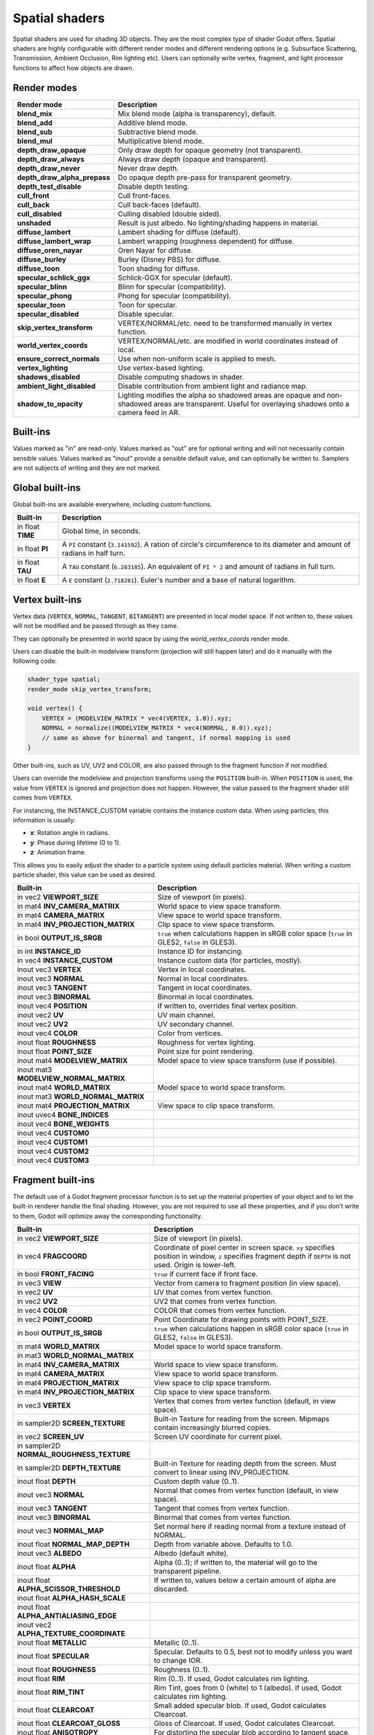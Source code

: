 .. _doc_spatial_shader:

Spatial shaders
===============

Spatial shaders are used for shading 3D objects. They are the most complex type of shader Godot offers.
Spatial shaders are highly configurable with different render modes and different rendering options
(e.g. Subsurface Scattering, Transmission, Ambient Occlusion, Rim lighting etc). Users can optionally
write vertex, fragment, and light processor functions to affect how objects are drawn.

Render modes
^^^^^^^^^^^^

+---------------------------------+-----------------------------------------------------------------------+
| Render mode                     | Description                                                           |
+=================================+=======================================================================+
| **blend_mix**                   | Mix blend mode (alpha is transparency), default.                      |
+---------------------------------+-----------------------------------------------------------------------+
| **blend_add**                   | Additive blend mode.                                                  |
+---------------------------------+-----------------------------------------------------------------------+
| **blend_sub**                   | Subtractive blend mode.                                               |
+---------------------------------+-----------------------------------------------------------------------+
| **blend_mul**                   | Multiplicative blend mode.                                            |
+---------------------------------+-----------------------------------------------------------------------+
| **depth_draw_opaque**           | Only draw depth for opaque geometry (not transparent).                |
+---------------------------------+-----------------------------------------------------------------------+
| **depth_draw_always**           | Always draw depth (opaque and transparent).                           |
+---------------------------------+-----------------------------------------------------------------------+
| **depth_draw_never**            | Never draw depth.                                                     |
+---------------------------------+-----------------------------------------------------------------------+
| **depth_draw_alpha_prepass**    | Do opaque depth pre-pass for transparent geometry.                    |
+---------------------------------+-----------------------------------------------------------------------+
| **depth_test_disable**          | Disable depth testing.                                                |
+---------------------------------+-----------------------------------------------------------------------+
| **cull_front**                  | Cull front-faces.                                                     |
+---------------------------------+-----------------------------------------------------------------------+
| **cull_back**                   | Cull back-faces (default).                                            |
+---------------------------------+-----------------------------------------------------------------------+
| **cull_disabled**               | Culling disabled (double sided).                                      |
+---------------------------------+-----------------------------------------------------------------------+
| **unshaded**                    | Result is just albedo. No lighting/shading happens in material.       |
+---------------------------------+-----------------------------------------------------------------------+
| **diffuse_lambert**             | Lambert shading for diffuse (default).                                |
+---------------------------------+-----------------------------------------------------------------------+
| **diffuse_lambert_wrap**        | Lambert wrapping (roughness dependent) for diffuse.                   |
+---------------------------------+-----------------------------------------------------------------------+
| **diffuse_oren_nayar**          | Oren Nayar for diffuse.                                               |
+---------------------------------+-----------------------------------------------------------------------+
| **diffuse_burley**              | Burley (Disney PBS) for diffuse.                                      |
+---------------------------------+-----------------------------------------------------------------------+
| **diffuse_toon**                | Toon shading for diffuse.                                             |
+---------------------------------+-----------------------------------------------------------------------+
| **specular_schlick_ggx**        | Schlick-GGX for specular (default).                                   |
+---------------------------------+-----------------------------------------------------------------------+
| **specular_blinn**              | Blinn for specular (compatibility).                                   |
+---------------------------------+-----------------------------------------------------------------------+
| **specular_phong**              | Phong for specular (compatibility).                                   |
+---------------------------------+-----------------------------------------------------------------------+
| **specular_toon**               | Toon for specular.                                                    |
+---------------------------------+-----------------------------------------------------------------------+
| **specular_disabled**           | Disable specular.                                                     |
+---------------------------------+-----------------------------------------------------------------------+
| **skip_vertex_transform**       | VERTEX/NORMAL/etc. need to be transformed manually in vertex function.|
+---------------------------------+-----------------------------------------------------------------------+
| **world_vertex_coords**         | VERTEX/NORMAL/etc. are modified in world coordinates instead of local.|
+---------------------------------+-----------------------------------------------------------------------+
| **ensure_correct_normals**      | Use when non-uniform scale is applied to mesh.                        |
+---------------------------------+-----------------------------------------------------------------------+
| **vertex_lighting**             | Use vertex-based lighting.                                            |
+---------------------------------+-----------------------------------------------------------------------+
| **shadows_disabled**            | Disable computing shadows in shader.                                  |
+---------------------------------+-----------------------------------------------------------------------+
| **ambient_light_disabled**      | Disable contribution from ambient light and radiance map.             |
+---------------------------------+-----------------------------------------------------------------------+
| **shadow_to_opacity**           | Lighting modifies the alpha so shadowed areas are opaque and          |
|                                 | non-shadowed areas are transparent. Useful for overlaying shadows onto|
|                                 | a camera feed in AR.                                                  |
+---------------------------------+-----------------------------------------------------------------------+

Built-ins
^^^^^^^^^

Values marked as "in" are read-only. Values marked as "out" are for optional writing and will
not necessarily contain sensible values. Values marked as "inout" provide a sensible default
value, and can optionally be written to. Samplers are not subjects of writing and they are
not marked.

Global built-ins
^^^^^^^^^^^^^^^^

Global built-ins are available everywhere, including custom functions.

+-------------------+----------------------------------------------------------------------------------------+
|  Built-in         |  Description                                                                           |
+===================+========================================================================================+
| in float **TIME** | Global time, in seconds.                                                               |
+-------------------+----------------------------------------------------------------------------------------+
| in float **PI**   | A ``PI`` constant (``3.141592``).                                                      |
|                   | A ration of circle's circumference to its diameter and amount of radians in half turn. |
+-------------------+----------------------------------------------------------------------------------------+
| in float **TAU**  | A ``TAU`` constant (``6.283185``).                                                     |
|                   | An equivalent of ``PI * 2`` and amount of radians in full turn.                        |
+-------------------+----------------------------------------------------------------------------------------+
| in float **E**    | A ``E`` constant (``2.718281``). Euler's number and a base of natural logarithm.       |
+-------------------+----------------------------------------------------------------------------------------+

Vertex built-ins
^^^^^^^^^^^^^^^^

Vertex data (``VERTEX``, ``NORMAL``, ``TANGENT``, ``BITANGENT``) are presented in local
model space. If not written to, these values will not be modified and be passed through
as they came.

They can optionally be presented in world space by using the *world_vertex_coords* render mode.

Users can disable the built-in modelview transform (projection will still happen later) and do
it manually with the following code:

.. code-block:: glsl

    shader_type spatial;
    render_mode skip_vertex_transform;

    void vertex() {
        VERTEX = (MODELVIEW_MATRIX * vec4(VERTEX, 1.0)).xyz;
        NORMAL = normalize((MODELVIEW_MATRIX * vec4(NORMAL, 0.0)).xyz);
        // same as above for binormal and tangent, if normal mapping is used
    }

Other built-ins, such as UV, UV2 and COLOR, are also passed through to the fragment function if not modified.

Users can override the modelview and projection transforms using the ``POSITION`` built-in. When ``POSITION`` is used,
the value from ``VERTEX`` is ignored and projection does not happen. However, the value passed to the fragment shader
still comes from ``VERTEX``.

For instancing, the INSTANCE_CUSTOM variable contains the instance custom data. When using particles, this information
is usually:

* **x**: Rotation angle in radians.
* **y**: Phase during lifetime (0 to 1).
* **z**: Animation frame.

This allows you to easily adjust the shader to a particle system using default particles material. When writing a custom particle
shader, this value can be used as desired.

+----------------------------------------+--------------------------------------------------------+
| Built-in                               | Description                                            |
+========================================+========================================================+
| in vec2 **VIEWPORT_SIZE**              | Size of viewport (in pixels).                          |
+----------------------------------------+--------------------------------------------------------+
| in mat4 **INV_CAMERA_MATRIX**          | World space to view space transform.                   |
+----------------------------------------+--------------------------------------------------------+
| in mat4 **CAMERA_MATRIX**              | View space to world space transform.                   |
+----------------------------------------+--------------------------------------------------------+
| in mat4 **INV_PROJECTION_MATRIX**      | Clip space to view space transform.                    |
+----------------------------------------+--------------------------------------------------------+
| in bool **OUTPUT_IS_SRGB**             | ``true`` when calculations happen in sRGB color space  |
|                                        | (``true`` in GLES2, ``false`` in GLES3).               |
+----------------------------------------+--------------------------------------------------------+
| in int **INSTANCE_ID**                 | Instance ID for instancing.                            |
+----------------------------------------+--------------------------------------------------------+
| in vec4 **INSTANCE_CUSTOM**            | Instance custom data (for particles, mostly).          |
+----------------------------------------+--------------------------------------------------------+
| inout vec3 **VERTEX**                  | Vertex in local coordinates.                           |
+----------------------------------------+--------------------------------------------------------+
| inout vec3 **NORMAL**                  | Normal in local coordinates.                           |
+----------------------------------------+--------------------------------------------------------+
| inout vec3 **TANGENT**                 | Tangent in local coordinates.                          |
+----------------------------------------+--------------------------------------------------------+
| inout vec3 **BINORMAL**                | Binormal in local coordinates.                         |
+----------------------------------------+--------------------------------------------------------+
| inout vec4 **POSITION**                | If written to, overrides final vertex position.        |
+----------------------------------------+--------------------------------------------------------+
| inout vec2 **UV**                      | UV main channel.                                       |
+----------------------------------------+--------------------------------------------------------+
| inout vec2 **UV2**                     | UV secondary channel.                                  |
+----------------------------------------+--------------------------------------------------------+
| inout vec4 **COLOR**                   | Color from vertices.                                   |
+----------------------------------------+--------------------------------------------------------+
| inout float **ROUGHNESS**              | Roughness for vertex lighting.                         |
+----------------------------------------+--------------------------------------------------------+
| inout float **POINT_SIZE**             | Point size for point rendering.                        |
+----------------------------------------+--------------------------------------------------------+
| inout mat4 **MODELVIEW_MATRIX**        | Model space to view space transform (use if possible). |
+----------------------------------------+--------------------------------------------------------+
| inout mat3 **MODELVIEW_NORMAL_MATRIX** |                                                        |
+----------------------------------------+--------------------------------------------------------+
| inout mat4 **WORLD_MATRIX**            | Model space to world space transform.                  |
+----------------------------------------+--------------------------------------------------------+
| inout mat3 **WORLD_NORMAL_MATRIX**     |                                                        |
+----------------------------------------+--------------------------------------------------------+
| inout mat4 **PROJECTION_MATRIX**       | View space to clip space transform.                    |
+----------------------------------------+--------------------------------------------------------+
| inout uvec4 **BONE_INDICES**           |                                                        |
+----------------------------------------+--------------------------------------------------------+
| inout vec4 **BONE_WEIGHTS**            |                                                        |
+----------------------------------------+--------------------------------------------------------+
| inout vec4 **CUSTOM0**                 |                                                        |
+----------------------------------------+--------------------------------------------------------+
| inout vec4 **CUSTOM1**                 |                                                        |
+----------------------------------------+--------------------------------------------------------+
| inout vec4 **CUSTOM2**                 |                                                        |
+----------------------------------------+--------------------------------------------------------+
| inout vec4 **CUSTOM3**                 |                                                        |
+----------------------------------------+--------------------------------------------------------+

Fragment built-ins
^^^^^^^^^^^^^^^^^^

The default use of a Godot fragment processor function is to set up the material properties of your object
and to let the built-in renderer handle the final shading. However, you are not required to use all
these properties, and if you don't write to them, Godot will optimize away the corresponding functionality.

+-------------------------------------------+--------------------------------------------------------------------------------------------------+
| Built-in                                  | Description                                                                                      |
+===========================================+==================================================================================================+
| in vec2 **VIEWPORT_SIZE**                 | Size of viewport (in pixels).                                                                    |
+-------------------------------------------+--------------------------------------------------------------------------------------------------+
| in vec4 **FRAGCOORD**                     | Coordinate of pixel center in screen space. ``xy`` specifies position in window, ``z``           |
|                                           | specifies fragment depth if ``DEPTH`` is not used. Origin is lower-left.                         |
+-------------------------------------------+--------------------------------------------------------------------------------------------------+
| in bool **FRONT_FACING**                  | ``true`` if current face if front face.                                                          |
+-------------------------------------------+--------------------------------------------------------------------------------------------------+
| in vec3 **VIEW**                          | Vector from camera to fragment position (in view space).                                         |
+-------------------------------------------+--------------------------------------------------------------------------------------------------+
| in vec2 **UV**                            | UV that comes from vertex function.                                                              |
+-------------------------------------------+--------------------------------------------------------------------------------------------------+
| in vec2 **UV2**                           | UV2 that comes from vertex function.                                                             |
+-------------------------------------------+--------------------------------------------------------------------------------------------------+
| in vec4 **COLOR**                         | COLOR that comes from vertex function.                                                           |
+-------------------------------------------+--------------------------------------------------------------------------------------------------+
| in vec2 **POINT_COORD**                   | Point Coordinate for drawing points with POINT_SIZE.                                             |
+-------------------------------------------+--------------------------------------------------------------------------------------------------+
| in bool **OUTPUT_IS_SRGB**                | ``true`` when calculations happen in sRGB color space (``true`` in GLES2, ``false`` in GLES3).   |
+-------------------------------------------+--------------------------------------------------------------------------------------------------+
| in mat4 **WORLD_MATRIX**                  | Model space to world space transform.                                                            |
+-------------------------------------------+--------------------------------------------------------------------------------------------------+
| in mat3 **WORLD_NORMAL_MATRIX**           |                                                                                                  |
+-------------------------------------------+--------------------------------------------------------------------------------------------------+
| in mat4 **INV_CAMERA_MATRIX**             | World space to view space transform.                                                             |
+-------------------------------------------+--------------------------------------------------------------------------------------------------+
| in mat4 **CAMERA_MATRIX**                 | View space to world space transform.                                                             |
+-------------------------------------------+--------------------------------------------------------------------------------------------------+
| in mat4 **PROJECTION_MATRIX**             | View space to clip space transform.                                                              |
+-------------------------------------------+--------------------------------------------------------------------------------------------------+
| in mat4 **INV_PROJECTION_MATRIX**         | Clip space to view space transform.                                                              |
+-------------------------------------------+--------------------------------------------------------------------------------------------------+
| in vec3 **VERTEX**                        | Vertex that comes from vertex function (default, in view space).                                 |
+-------------------------------------------+--------------------------------------------------------------------------------------------------+
| in sampler2D **SCREEN_TEXTURE**           | Built-in Texture for reading from the screen. Mipmaps contain increasingly blurred copies.       |
+-------------------------------------------+--------------------------------------------------------------------------------------------------+
| in vec2 **SCREEN_UV**                     | Screen UV coordinate for current pixel.                                                          |
+-------------------------------------------+--------------------------------------------------------------------------------------------------+
| in sampler2D **NORMAL_ROUGHNESS_TEXTURE** |                                                                                                  |
+-------------------------------------------+--------------------------------------------------------------------------------------------------+
| in sampler2D **DEPTH_TEXTURE**            | Built-in Texture for reading depth from the screen. Must convert to linear using INV_PROJECTION. |
+-------------------------------------------+--------------------------------------------------------------------------------------------------+
| inout float **DEPTH**                     | Custom depth value (0..1).                                                                       |
+-------------------------------------------+--------------------------------------------------------------------------------------------------+
| inout vec3 **NORMAL**                     | Normal that comes from vertex function (default, in view space).                                 |
+-------------------------------------------+--------------------------------------------------------------------------------------------------+
| inout vec3 **TANGENT**                    | Tangent that comes from vertex function.                                                         |
+-------------------------------------------+--------------------------------------------------------------------------------------------------+
| inout vec3 **BINORMAL**                   | Binormal that comes from vertex function.                                                        |
+-------------------------------------------+--------------------------------------------------------------------------------------------------+
| inout vec3 **NORMAL_MAP**                 | Set normal here if reading normal from a texture instead of NORMAL.                              |
+-------------------------------------------+--------------------------------------------------------------------------------------------------+
| inout float **NORMAL_MAP_DEPTH**          | Depth from variable above. Defaults to 1.0.                                                      |
+-------------------------------------------+--------------------------------------------------------------------------------------------------+
| inout vec3 **ALBEDO**                     | Albedo (default white).                                                                          |
+-------------------------------------------+--------------------------------------------------------------------------------------------------+
| inout float **ALPHA**                     | Alpha (0..1); if written to, the material will go to the transparent pipeline.                   |
+-------------------------------------------+--------------------------------------------------------------------------------------------------+
| inout float **ALPHA_SCISSOR_THRESHOLD**   | If written to, values below a certain amount of alpha are discarded.                             |
+-------------------------------------------+--------------------------------------------------------------------------------------------------+
| inout float **ALPHA_HASH_SCALE**          |                                                                                                  |
+-------------------------------------------+--------------------------------------------------------------------------------------------------+
| inout float **ALPHA_ANTIALIASING_EDGE**   |                                                                                                  |
+-------------------------------------------+--------------------------------------------------------------------------------------------------+
| inout vec2 **ALPHA_TEXTURE_COORDINATE**   |                                                                                                  |
+-------------------------------------------+--------------------------------------------------------------------------------------------------+
| inout float **METALLIC**                  | Metallic (0..1).                                                                                 |
+-------------------------------------------+--------------------------------------------------------------------------------------------------+
| inout float **SPECULAR**                  | Specular. Defaults to 0.5, best not to modify unless you want to change IOR.                     |
+-------------------------------------------+--------------------------------------------------------------------------------------------------+
| inout float **ROUGHNESS**                 | Roughness (0..1).                                                                                |
+-------------------------------------------+--------------------------------------------------------------------------------------------------+
| inout float **RIM**                       | Rim (0..1). If used, Godot calculates rim lighting.                                              |
+-------------------------------------------+--------------------------------------------------------------------------------------------------+
| inout float **RIM_TINT**                  | Rim Tint, goes from 0 (white) to 1 (albedo). If used, Godot calculates rim lighting.             |
+-------------------------------------------+--------------------------------------------------------------------------------------------------+
| inout float **CLEARCOAT**                 | Small added specular blob. If used, Godot calculates Clearcoat.                                  |
+-------------------------------------------+--------------------------------------------------------------------------------------------------+
| inout float **CLEARCOAT_GLOSS**           | Gloss of Clearcoat. If used, Godot calculates Clearcoat.                                         |
+-------------------------------------------+--------------------------------------------------------------------------------------------------+
| inout float **ANISOTROPY**                | For distorting the specular blob according to tangent space.                                     |
+-------------------------------------------+--------------------------------------------------------------------------------------------------+
| inout vec2 **ANISOTROPY_FLOW**            | Distortion direction, use with flowmaps.                                                         |
+-------------------------------------------+--------------------------------------------------------------------------------------------------+
| inout float **SSS_STRENGTH**              | Strength of Subsurface Scattering. If used, Subsurface Scattering will be applied to object.     |
+-------------------------------------------+--------------------------------------------------------------------------------------------------+
| inout vec4 **SSS_TRANSMITTANCE_COLOR**    |                                                                                                  |
+-------------------------------------------+--------------------------------------------------------------------------------------------------+
| inout float **SSS_TRANSMITTANCE_DEPTH**   |                                                                                                  |
+-------------------------------------------+--------------------------------------------------------------------------------------------------+
| inout float **SSS_TRANSMITTANCE_CURVE**   |                                                                                                  |
+-------------------------------------------+--------------------------------------------------------------------------------------------------+
| inout float **SSS_TRANSMITTANCE_BOOST**   |                                                                                                  |
+-------------------------------------------+--------------------------------------------------------------------------------------------------+
| inout vec3 **BACKLIGHT**                  |                                                                                                  |
+-------------------------------------------+--------------------------------------------------------------------------------------------------+
| inout float **AO**                        | Strength of Ambient Occlusion. For use with pre-baked AO.                                        |
+-------------------------------------------+--------------------------------------------------------------------------------------------------+
| inout float **AO_LIGHT_AFFECT**           | How much AO affects lights (0..1; default 0).                                                    |
+-------------------------------------------+--------------------------------------------------------------------------------------------------+
| inout vec3 **EMISSION**                   | Emission color (can go over 1,1,1 for HDR).                                                      |
+-------------------------------------------+--------------------------------------------------------------------------------------------------+
| inout vec4 **FOG**                        | If written to, blends final pixel color with FOG.rgb based on FOG.a.                             |
+-------------------------------------------+--------------------------------------------------------------------------------------------------+
| inout vec4 **RADIANCE**                   | If written to, blends environment map radiance with RADIANCE.rgb based on RADIANCE.a.            |
+-------------------------------------------+--------------------------------------------------------------------------------------------------+
| inout vec4 **IRRADIANCE**                 | If written to, blends environment map IRRADIANCE with IRRADIANCE.rgb based on IRRADIANCE.a.      |
+-------------------------------------------+--------------------------------------------------------------------------------------------------+

Light built-ins
^^^^^^^^^^^^^^^

Writing light processor functions is completely optional. You can skip the light function by setting
render_mode to ``unshaded``. If no light function is written, Godot will use the material
properties written to in the fragment function to calculate the lighting for you (subject to
the render_mode).

To write a light function, assign something to ``DIFFUSE_LIGHT`` or ``SPECULAR_LIGHT``. Assigning nothing
means no light is processed.

The light function is called for every light in every pixel. It is called within a loop for
each light type.

Below is an example of a custom light function using a Lambertian lighting model:

.. code-block:: glsl

    void light() {
        DIFFUSE_LIGHT += clamp(dot(NORMAL, LIGHT), 0.0, 1.0) * ATTENUATION * ALBEDO;
    }

If you want the lights to add together, add the light contribution to ``DIFFUSE_LIGHT`` using ``+=``, rather than overwriting it.

.. warning::

    The ``light()`` function won't be run if the ``vertex_lighting`` render mode
    is enabled, or if
    **Rendering > Quality > Shading > Force Vertex Shading** is enabled in the
    Project Settings. (It's enabled by default on mobile platforms.)

+-----------------------------------+----------------------------------------------------+
| Built-in                          | Description                                        |
+===================================+====================================================+
| in vec2 **VIEWPORT_SIZE**         | Size of viewport (in pixels).                      |
+-----------------------------------+----------------------------------------------------+
| in vec4 **FRAGCOORD**             | Coordinate of pixel center in screen space.        |
|                                   | ``xy`` specifies position in window, ``z``         |
|                                   | specifies fragment depth if ``DEPTH`` is not used. |
|                                   | Origin is lower-left.                              |
+-----------------------------------+----------------------------------------------------+
| in mat4 **WORLD_MATRIX**          | Model space to world space transform.              |
+-----------------------------------+----------------------------------------------------+
| in mat4 **CAMERA_MATRIX**         | View space to world space transform.               |
+-----------------------------------+----------------------------------------------------+
| in mat4 **INV_CAMERA_MATRIX**     | World space to view space transform.               |
+-----------------------------------+----------------------------------------------------+
| in mat4 **PROJECTION_MATRIX**     | View space to clip space transform.                |
+-----------------------------------+----------------------------------------------------+
| in mat4 **INV_PROJECTION_MATRIX** | Clip space to view space transform.                |
+-----------------------------------+----------------------------------------------------+
| in vec3 **NORMAL**                | Normal vector, in view space.                      |
+-----------------------------------+----------------------------------------------------+
| in vec2 **UV**                    | UV that comes from vertex function.                |
+-----------------------------------+----------------------------------------------------+
| in vec2 **UV2**                   | UV2 that comes from vertex function.               |
+-----------------------------------+----------------------------------------------------+
| in vec3 **VIEW**                  | View vector, in view space.                        |
+-----------------------------------+----------------------------------------------------+
| in vec3 **LIGHT**                 | Light Vector, in view space.                       |
+-----------------------------------+----------------------------------------------------+
| in vec3 **LIGHT_COLOR**           | Color of light multiplied by energy.               |
+-----------------------------------+----------------------------------------------------+
| in float **ATTENUATION**          | Attenuation based on distance or shadow.           |
+-----------------------------------+----------------------------------------------------+
| in vec3 **SHADOW_ATTENUATION**    |                                                    |
+-----------------------------------+----------------------------------------------------+
| in vec3 **ALBEDO**                | Base albedo.                                       |
+-----------------------------------+----------------------------------------------------+
| in vec3 **BACKLIGHT**             |                                                    |
+-----------------------------------+----------------------------------------------------+
| in float **METALLIC**             | Metallic.                                          |
+-----------------------------------+----------------------------------------------------+
| in float **ROUGHNESS**            | Roughness.                                         |
+-----------------------------------+----------------------------------------------------+
| in bool **OUTPUT_IS_SRGB**        | ``true`` when calculations happen in sRGB color    |
|                                   | space (``true`` in GLES2, ``false`` in GLES3).     |
+-----------------------------------+----------------------------------------------------+
| inout vec3 **DIFFUSE_LIGHT**      | Diffuse light result.                              |
+-----------------------------------+----------------------------------------------------+
| inout vec3 **SPECULAR_LIGHT**     | Specular light result.                             |
+-----------------------------------+----------------------------------------------------+
| inout float **ALPHA**             | Alpha (0..1); if written to, the material will go  |
|                                   | to the transparent pipeline.                       |
+-----------------------------------+----------------------------------------------------+
